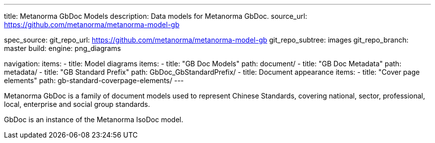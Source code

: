 ---
title: Metanorma GbDoc Models
description: Data models for Metanorma GbDoc.
source_url: https://github.com/metanorma/metanorma-model-gb

spec_source:
  git_repo_url: https://github.com/metanorma/metanorma-model-gb
  git_repo_subtree: images
  git_repo_branch: master
  build:
    engine: png_diagrams

navigation:
  items:
  - title: Model diagrams
    items:
    - title: "GB Doc Models"
      path: document/
    - title: "GB Doc Metadata"
      path: metadata/
    - title: "GB Standard Prefix"
      path: GbDoc_GbStandardPrefix/
  - title: Document appearance
    items:
    - title: "Cover page elements"
      path: gb-standard-coverpage-elements/
---

Metanorma GbDoc is a family of document models used to represent
Chinese Standards, covering national, sector, professional, local,
enterprise and social group standards.

GbDoc is an instance of the Metanorma IsoDoc model.
